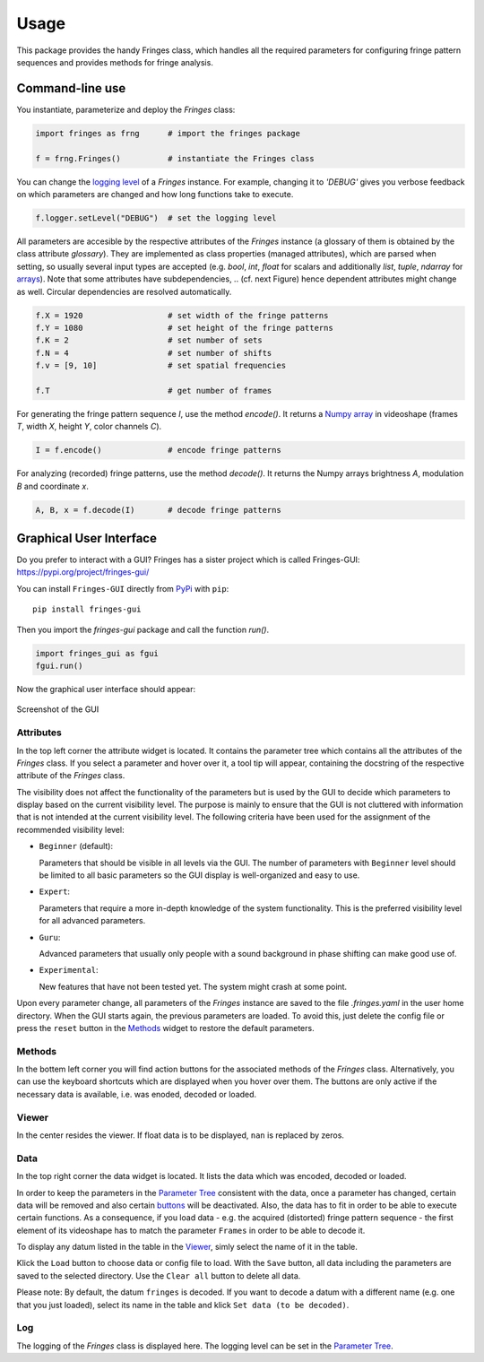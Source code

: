 Usage
=====

This package provides the handy Fringes class,
which handles all the required parameters
for configuring fringe pattern sequences
and provides methods for fringe analysis.

Command-line use
----------------

You instantiate, parameterize and deploy the `Fringes` class:

.. code-block:: python

    import fringes as frng      # import the fringes package

    f = frng.Fringes()          # instantiate the Fringes class

You can change the `logging level <https://docs.python.org/3/library/logging.html#levels>`_ of a `Fringes` instance.
For example, changing it to `'DEBUG'` gives you verbose feedback on which parameters are changed
and how long functions take to execute.

.. code-block:: python

    f.logger.setLevel("DEBUG")  # set the logging level

All parameters are accesible by the respective attributes of the `Fringes` instance
(a glossary of them is obtained by the class attribute `glossary`).
They are implemented as class properties (managed attributes),
which are parsed when setting,
so usually several input types are accepted
(e.g. `bool`, `int`, `float` for scalars
and additionally `list`, `tuple`, `ndarray` for `arrays <https://numpy.org/doc/stable/reference/generated/numpy.ndarray.html>`_).
Note that some attributes have subdependencies,
.. (cf. next Figure)
hence dependent attributes might change as well.
Circular dependencies are resolved automatically.

.. code-block:: python

    f.X = 1920                  # set width of the fringe patterns
    f.Y = 1080                  # set height of the fringe patterns
    f.K = 2                     # set number of sets
    f.N = 4                     # set number of shifts
    f.v = [9, 10]               # set spatial frequencies

    f.T                         # get number of frames

For generating the fringe pattern sequence `I`, use the method `encode()`.
It returns a `Numpy array <https://numpy.org/doc/stable/reference/generated/numpy.ndarray.html>`_
in videoshape (frames `T`, width `X`, height `Y`, color channels `C`).

.. code-block:: python

    I = f.encode()              # encode fringe patterns

For analyzing (recorded) fringe patterns, use the method `decode()`.
It returns the Numpy arrays brightness `A`, modulation `B` and coordinate `x`.

.. code-block:: python

    A, B, x = f.decode(I)       # decode fringe patterns

Graphical User Interface
------------------------

Do you prefer to interact with a GUI?
Fringes has a sister project which is called Fringes-GUI: https://pypi.org/project/fringes-gui/

You can install ``Fringes-GUI`` directly from `PyPi <https://pypi.org/>`_ with ``pip``::

    pip install fringes-gui


Then you import the `fringes-gui` package and call the function `run()`.

.. code-block:: python

    import fringes_gui as fgui
    fgui.run()

Now the graphical user interface should appear:

.. figure:: GUI.png
    :align: center
    :alt: gui

    Screenshot of the GUI

Attributes
""""""""""

In the top left corner the attribute widget is located.
It contains the parameter tree which contains all the attributes of the `Fringes` class.
If you select a parameter and hover over it, a tool tip will appear,
containing the docstring of the respective attribute of the `Fringes` class.

The visibility does not affect the functionality of the parameters
but is used by the GUI to decide which parameters to display based on the current visibility level.
The purpose is mainly to ensure that the GUI is not cluttered with information that is not
intended at the current visibility level. The following criteria have been used
for the assignment of the recommended visibility level:

- ``Beginner`` (default):

  Parameters that should be visible in all levels via the GUI.
  The number of parameters with ``Beginner`` level should be limited to all basic parameters
  so the GUI display is well-organized and easy to use.

- ``Expert``:

  Parameters that require a more in-depth knowledge of the system functionality.
  This is the preferred visibility level for all advanced parameters.

- ``Guru``:

  Advanced parameters that usually only people with a sound background in phase shifting can make good use of.

- ``Experimental``:

  New features that have not been tested yet.
  The system might crash at some point.

Upon every parameter change, all parameters of the `Fringes` instance are saved
to the file `.fringes.yaml` in the user home directory.
When the GUI starts again, the previous parameters are loaded.
To avoid this, just delete the config file
or press the ``reset`` button in the `Methods`_ widget to restore the default parameters.

Methods
"""""""

In the bottem left corner you will find action buttons for the associated methods of the `Fringes` class.
Alternatively, you can use the keyboard shortcuts which are displayed when you hover over them.
The buttons are only active if the necessary data is available, i.e. was enoded, decoded or loaded.

Viewer
""""""

In the center resides the viewer.
If float data is to be displayed, ``nan`` is replaced by zeros.

Data
""""

In the top right corner the data widget is located.
It lists the data which was encoded, decoded or loaded.

.. _Parameter Tree: `attributes`_
.. _buttons: `methods`_

In order to keep the parameters in the `Parameter Tree`_ consistent with the data,
once a parameter has changed, certain data will be removed
and also certain `buttons`_ will be deactivated.
Also, the data has to fit in order to be able to execute certain functions.
As a consequence, if you load data - e.g. the acquired (distorted) fringe pattern sequence -
the first element of its videoshape has to match the parameter ``Frames`` in order to be able to decode it.

To display any datum listed in the table in the `Viewer`_, simly select the name of it in the table.

Klick the ``Load`` button to choose data or config file to load.
With the ``Save`` button, all data including the parameters are saved to the selected directory.
Use the ``Clear all`` button to delete all data.

Please note: By default, the datum ``fringes`` is decoded.
If you want to decode a datum with a different name (e.g. one that you just loaded),
select its name in the table and klick ``Set data (to be decoded)``.

Log
"""

The logging of the `Fringes` class is displayed here.
The logging level can be set in the `Parameter Tree`_.
